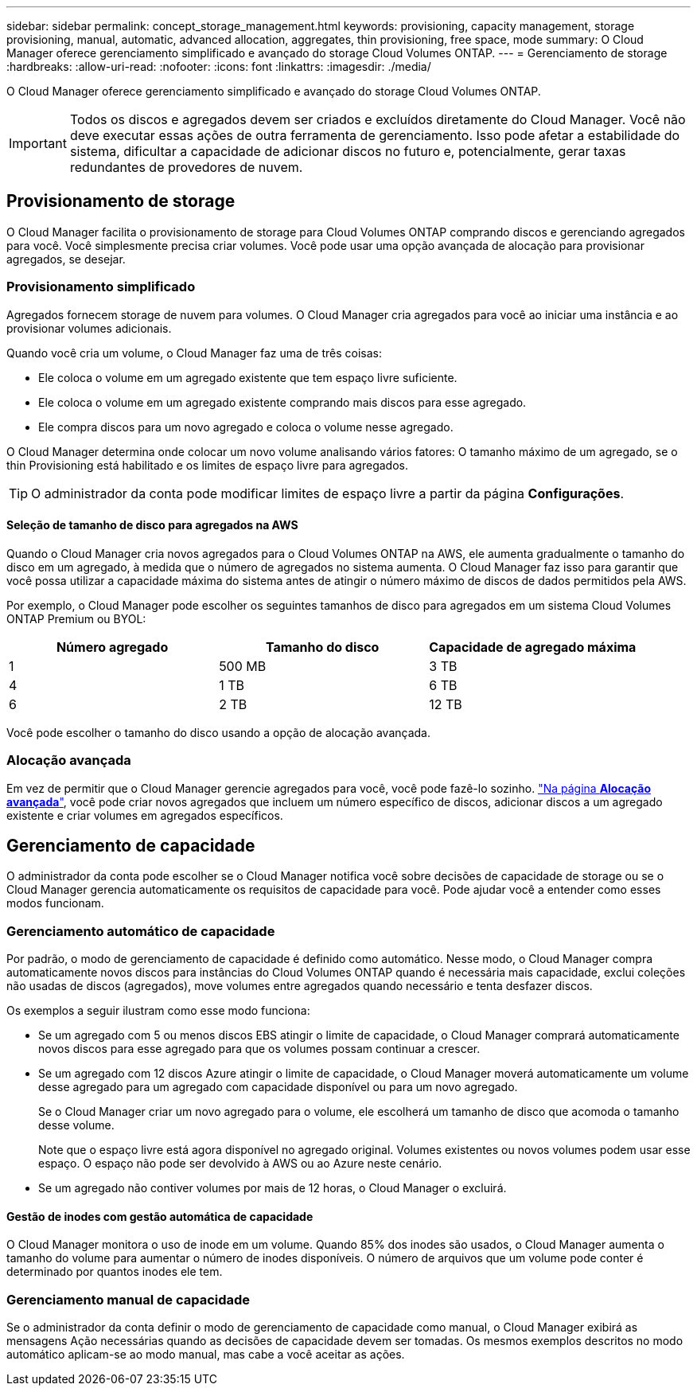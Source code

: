 ---
sidebar: sidebar 
permalink: concept_storage_management.html 
keywords: provisioning, capacity management, storage provisioning, manual, automatic, advanced allocation, aggregates, thin provisioning, free space, mode 
summary: O Cloud Manager oferece gerenciamento simplificado e avançado do storage Cloud Volumes ONTAP. 
---
= Gerenciamento de storage
:hardbreaks:
:allow-uri-read: 
:nofooter: 
:icons: font
:linkattrs: 
:imagesdir: ./media/


[role="lead"]
O Cloud Manager oferece gerenciamento simplificado e avançado do storage Cloud Volumes ONTAP.


IMPORTANT: Todos os discos e agregados devem ser criados e excluídos diretamente do Cloud Manager. Você não deve executar essas ações de outra ferramenta de gerenciamento. Isso pode afetar a estabilidade do sistema, dificultar a capacidade de adicionar discos no futuro e, potencialmente, gerar taxas redundantes de provedores de nuvem.



== Provisionamento de storage

O Cloud Manager facilita o provisionamento de storage para Cloud Volumes ONTAP comprando discos e gerenciando agregados para você. Você simplesmente precisa criar volumes. Você pode usar uma opção avançada de alocação para provisionar agregados, se desejar.



=== Provisionamento simplificado

Agregados fornecem storage de nuvem para volumes. O Cloud Manager cria agregados para você ao iniciar uma instância e ao provisionar volumes adicionais.

Quando você cria um volume, o Cloud Manager faz uma de três coisas:

* Ele coloca o volume em um agregado existente que tem espaço livre suficiente.
* Ele coloca o volume em um agregado existente comprando mais discos para esse agregado.
* Ele compra discos para um novo agregado e coloca o volume nesse agregado.


O Cloud Manager determina onde colocar um novo volume analisando vários fatores: O tamanho máximo de um agregado, se o thin Provisioning está habilitado e os limites de espaço livre para agregados.


TIP: O administrador da conta pode modificar limites de espaço livre a partir da página *Configurações*.



==== Seleção de tamanho de disco para agregados na AWS

Quando o Cloud Manager cria novos agregados para o Cloud Volumes ONTAP na AWS, ele aumenta gradualmente o tamanho do disco em um agregado, à medida que o número de agregados no sistema aumenta. O Cloud Manager faz isso para garantir que você possa utilizar a capacidade máxima do sistema antes de atingir o número máximo de discos de dados permitidos pela AWS.

Por exemplo, o Cloud Manager pode escolher os seguintes tamanhos de disco para agregados em um sistema Cloud Volumes ONTAP Premium ou BYOL:

[cols="3*"]
|===
| Número agregado | Tamanho do disco | Capacidade de agregado máxima 


| 1 | 500 MB | 3 TB 


| 4 | 1 TB | 6 TB 


| 6 | 2 TB | 12 TB 
|===
Você pode escolher o tamanho do disco usando a opção de alocação avançada.



=== Alocação avançada

Em vez de permitir que o Cloud Manager gerencie agregados para você, você pode fazê-lo sozinho. link:task_provisioning_storage.html#creating-aggregates["Na página *Alocação avançada*"], você pode criar novos agregados que incluem um número específico de discos, adicionar discos a um agregado existente e criar volumes em agregados específicos.



== Gerenciamento de capacidade

O administrador da conta pode escolher se o Cloud Manager notifica você sobre decisões de capacidade de storage ou se o Cloud Manager gerencia automaticamente os requisitos de capacidade para você. Pode ajudar você a entender como esses modos funcionam.



=== Gerenciamento automático de capacidade

Por padrão, o modo de gerenciamento de capacidade é definido como automático. Nesse modo, o Cloud Manager compra automaticamente novos discos para instâncias do Cloud Volumes ONTAP quando é necessária mais capacidade, exclui coleções não usadas de discos (agregados), move volumes entre agregados quando necessário e tenta desfazer discos.

Os exemplos a seguir ilustram como esse modo funciona:

* Se um agregado com 5 ou menos discos EBS atingir o limite de capacidade, o Cloud Manager comprará automaticamente novos discos para esse agregado para que os volumes possam continuar a crescer.
* Se um agregado com 12 discos Azure atingir o limite de capacidade, o Cloud Manager moverá automaticamente um volume desse agregado para um agregado com capacidade disponível ou para um novo agregado.
+
Se o Cloud Manager criar um novo agregado para o volume, ele escolherá um tamanho de disco que acomoda o tamanho desse volume.

+
Note que o espaço livre está agora disponível no agregado original. Volumes existentes ou novos volumes podem usar esse espaço. O espaço não pode ser devolvido à AWS ou ao Azure neste cenário.

* Se um agregado não contiver volumes por mais de 12 horas, o Cloud Manager o excluirá.




==== Gestão de inodes com gestão automática de capacidade

O Cloud Manager monitora o uso de inode em um volume. Quando 85% dos inodes são usados, o Cloud Manager aumenta o tamanho do volume para aumentar o número de inodes disponíveis. O número de arquivos que um volume pode conter é determinado por quantos inodes ele tem.



=== Gerenciamento manual de capacidade

Se o administrador da conta definir o modo de gerenciamento de capacidade como manual, o Cloud Manager exibirá as mensagens Ação necessárias quando as decisões de capacidade devem ser tomadas. Os mesmos exemplos descritos no modo automático aplicam-se ao modo manual, mas cabe a você aceitar as ações.
